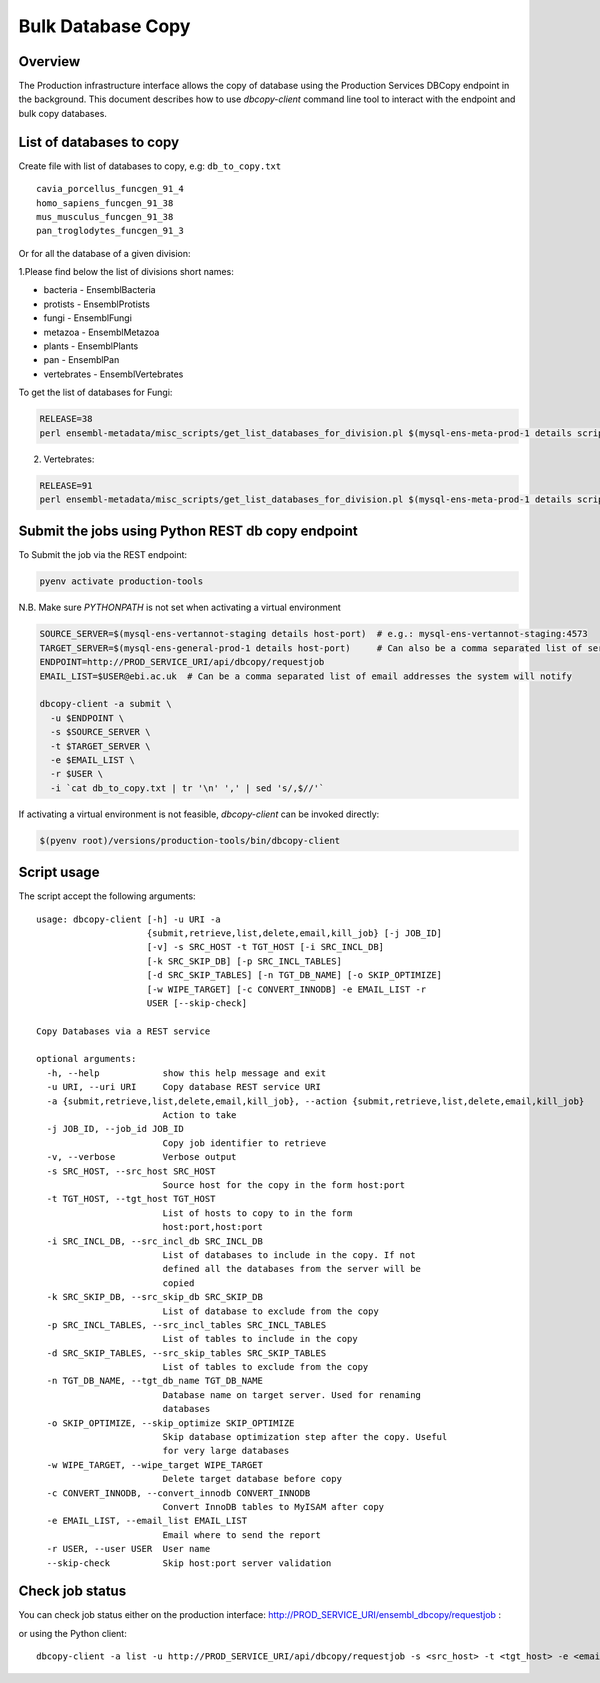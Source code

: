 ******************
Bulk Database Copy
******************

Overview
########

The Production infrastructure interface allows the copy of database using the Production Services DBCopy endpoint in the background.
This document describes how to use `dbcopy-client` command line tool to interact with the endpoint and bulk copy databases.

List of databases to copy
#########################

Create file with list of databases to copy, e.g: ``db_to_copy.txt``

::

  cavia_porcellus_funcgen_91_4
  homo_sapiens_funcgen_91_38
  mus_musculus_funcgen_91_38
  pan_troglodytes_funcgen_91_3

Or for all the database of a given division:

1.Please find below the list of divisions short names:

* bacteria - EnsemblBacteria
* protists - EnsemblProtists
* fungi	- EnsemblFungi
* metazoa - EnsemblMetazoa
* plants - EnsemblPlants
* pan - EnsemblPan
* vertebrates - EnsemblVertebrates

To get the list of databases for Fungi:

.. code-block:: bash

  RELEASE=38
  perl ensembl-metadata/misc_scripts/get_list_databases_for_division.pl $(mysql-ens-meta-prod-1 details script) -division fungi -release $RELEASE > fungi_db_to_copy.txt

2. Vertebrates:

.. code-block:: bash

  RELEASE=91
  perl ensembl-metadata/misc_scripts/get_list_databases_for_division.pl $(mysql-ens-meta-prod-1 details script) -division vertebrates -release $RELEASE > vertebrates_db_to_copy.txt


Submit the jobs using Python REST db copy endpoint
##################################################

To Submit the job via the REST endpoint:

.. code-block::

    pyenv activate production-tools

N.B. Make sure `PYTHONPATH` is not set when activating a virtual environment

.. code-block:: bash

  SOURCE_SERVER=$(mysql-ens-vertannot-staging details host-port)  # e.g.: mysql-ens-vertannot-staging:4573
  TARGET_SERVER=$(mysql-ens-general-prod-1 details host-port)     # Can also be a comma separated list of servers (host:port,host:port)
  ENDPOINT=http://PROD_SERVICE_URI/api/dbcopy/requestjob
  EMAIL_LIST=$USER@ebi.ac.uk  # Can be a comma separated list of email addresses the system will notify

  dbcopy-client -a submit \
    -u $ENDPOINT \
    -s $SOURCE_SERVER \
    -t $TARGET_SERVER \
    -e $EMAIL_LIST \
    -r $USER \
    -i `cat db_to_copy.txt | tr '\n' ',' | sed 's/,$//'`

If activating a virtual environment is not feasible, `dbcopy-client` can be invoked directly:

.. code-block::

   $(pyenv root)/versions/production-tools/bin/dbcopy-client


Script usage
############

The script accept the following arguments:

::

    usage: dbcopy-client [-h] -u URI -a
                         {submit,retrieve,list,delete,email,kill_job} [-j JOB_ID]
                         [-v] -s SRC_HOST -t TGT_HOST [-i SRC_INCL_DB]
                         [-k SRC_SKIP_DB] [-p SRC_INCL_TABLES]
                         [-d SRC_SKIP_TABLES] [-n TGT_DB_NAME] [-o SKIP_OPTIMIZE]
                         [-w WIPE_TARGET] [-c CONVERT_INNODB] -e EMAIL_LIST -r
                         USER [--skip-check]

    Copy Databases via a REST service

    optional arguments:
      -h, --help            show this help message and exit
      -u URI, --uri URI     Copy database REST service URI
      -a {submit,retrieve,list,delete,email,kill_job}, --action {submit,retrieve,list,delete,email,kill_job}
                            Action to take
      -j JOB_ID, --job_id JOB_ID
                            Copy job identifier to retrieve
      -v, --verbose         Verbose output
      -s SRC_HOST, --src_host SRC_HOST
                            Source host for the copy in the form host:port
      -t TGT_HOST, --tgt_host TGT_HOST
                            List of hosts to copy to in the form
                            host:port,host:port
      -i SRC_INCL_DB, --src_incl_db SRC_INCL_DB
                            List of databases to include in the copy. If not
                            defined all the databases from the server will be
                            copied
      -k SRC_SKIP_DB, --src_skip_db SRC_SKIP_DB
                            List of database to exclude from the copy
      -p SRC_INCL_TABLES, --src_incl_tables SRC_INCL_TABLES
                            List of tables to include in the copy
      -d SRC_SKIP_TABLES, --src_skip_tables SRC_SKIP_TABLES
                            List of tables to exclude from the copy
      -n TGT_DB_NAME, --tgt_db_name TGT_DB_NAME
                            Database name on target server. Used for renaming
                            databases
      -o SKIP_OPTIMIZE, --skip_optimize SKIP_OPTIMIZE
                            Skip database optimization step after the copy. Useful
                            for very large databases
      -w WIPE_TARGET, --wipe_target WIPE_TARGET
                            Delete target database before copy
      -c CONVERT_INNODB, --convert_innodb CONVERT_INNODB
                            Convert InnoDB tables to MyISAM after copy
      -e EMAIL_LIST, --email_list EMAIL_LIST
                            Email where to send the report
      -r USER, --user USER  User name
      --skip-check          Skip host:port server validation


Check job status
################

You can check job status either on the production interface: `<http://PROD_SERVICE_URI/ensembl_dbcopy/requestjob>`_ :

or using the Python client:

::

  dbcopy-client -a list -u http://PROD_SERVICE_URI/api/dbcopy/requestjob -s <src_host> -t <tgt_host> -e <email> -r <user>
